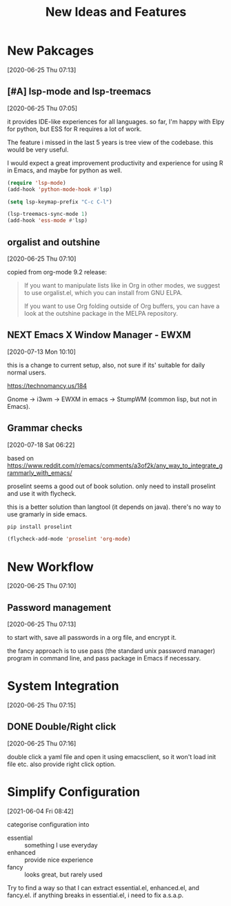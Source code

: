 #+title: New Ideas and Features

* New Pakcages
  [2020-06-25 Thu 07:13]
** [#A] lsp-mode and lsp-treemacs
   [2020-06-25 Thu 07:05]

   it provides IDE-like experiences for all languages. so far, I'm
   happy with Elpy for python, but ESS for R requires a lot of work.

   The feature i missed in the last 5 years is tree view of the
   codebase. this would be very useful.

   I would expect a great improvement productivity and experience for
   using R in Emacs, and maybe for python as well.

   #+begin_src emacs-lisp :results silent :tangle no
   (require 'lsp-mode)
   (add-hook 'python-mode-hook #'lsp)

   (setq lsp-keymap-prefix "C-c C-l")

   (lsp-treemacs-sync-mode 1)
   (add-hook 'ess-mode #'lsp)
   #+end_src
** orgalist and outshine
   [2020-06-25 Thu 07:10]

   copied from org-mode 9.2 release:

   #+begin_quote
   If you want to manipulate lists like in Org in other modes, we suggest to use orgalist.el, which you can install from GNU ELPA.

   If you want to use Org folding outside of Org buffers, you can have a look at the outshine package in the MELPA repository.
   #+end_quote
** NEXT Emacs X Window Manager - EWXM
   [2020-07-13 Mon 10:10]

   this is a change to current setup, also, not sure if its' suitable
   for daily normal users. 

   https://technomancy.us/184

   Gnome -> i3wm -> EWXM in emacs -> StumpWM (common lisp, but not in Emacs).
** Grammar checks
   [2020-07-18 Sat 06:22]

   based on  https://www.reddit.com/r/emacs/comments/a3of2k/any_way_to_integrate_grammarly_with_emacs/
   
   proselint seems a good out of book solution. only need to install
   proselint and use it with flycheck.

   this is a better solution than langtool (it depends on java).
   there's no way to use gramarly in side emacs.

   #+begin_src bash
   pip install proselint
   #+end_src
   #+begin_src emacs-lisp :results silent :tangle no
   (flycheck-add-mode 'proselint 'org-mode)
   #+end_src
* New Workflow
  [2020-06-25 Thu 07:10]

** Password management
   [2020-06-25 Thu 07:13]

   to start with, save all passwords in a org file, and encrypt it.

   the fancy approach is to use pass (the standard unix password
   manager) program in command line, and pass package in Emacs if
   necessary.

* System Integration
  [2020-06-25 Thu 07:15]
   
  
** DONE Double/Right click
   [2020-06-25 Thu 07:16]

   double click a yaml file and open it using emacsclient, so it won't
   load init file etc. also provide right click option.
  
 
* Simplify Configuration 
  [2021-06-04 Fri 08:42]

  categorise configuration into
  - essential :: something I use everyday
  - enhanced :: provide nice experience
  - fancy :: looks great, but rarely used

    
  Try to find a way so that I can extract essential.el, enhanced.el,
  and fancy.el. if anything breaks in essential.el, i need to fix
  a.s.a.p. 

